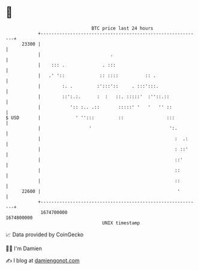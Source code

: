 * 👋

#+begin_example
                                   BTC price last 24 hours                    
               +------------------------------------------------------------+ 
         23300 |                                                            | 
               |                          .                                 | 
               |    ::: .              . :::                                | 
               |   .' '::             :: ::::          :: .                 | 
               |        :. .         :':::'::     . :::':::.                | 
               |        ::':.:.      :  :   ::. :::::'  :''::.::            | 
               |           ':: :.. .::       :::::' '   '   '' ::           | 
   $ USD       |             ' '':::         ::                :::          | 
               |                  '                             ':.         | 
               |                                                  :  .:     | 
               |                                                  : ::'     | 
               |                                                  ::'       | 
               |                                                  ::        | 
               |                                                  ::        | 
         22600 |                                                   '        | 
               +------------------------------------------------------------+ 
                1674700000                                        1674800000  
                                       UNIX timestamp                         
#+end_example
📈 Data provided by CoinGecko

🧑‍💻 I'm Damien

✍️ I blog at [[https://www.damiengonot.com][damiengonot.com]]
